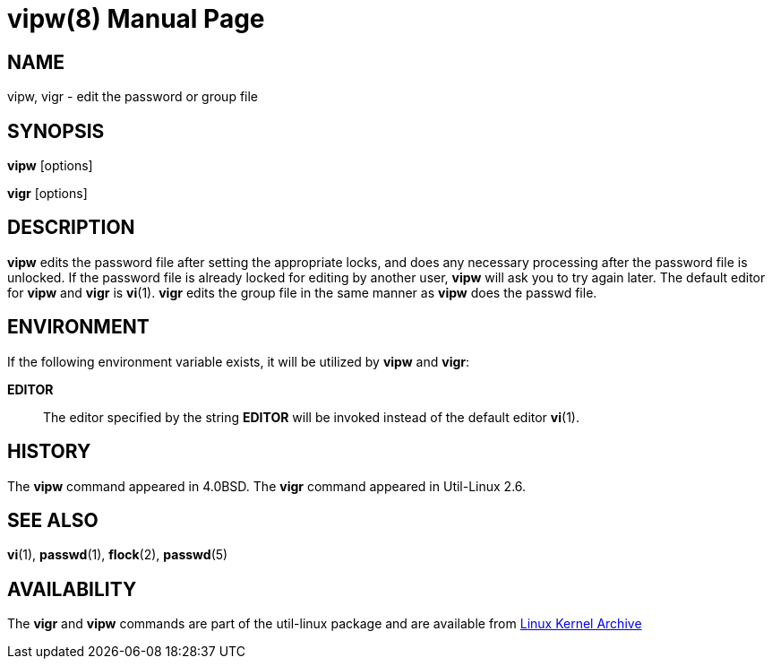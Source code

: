 ////
Copyright (c) 1983, 1991 The Regents of the University of California.
All rights reserved.

Redistribution and use in source and binary forms, with or without
modification, are permitted provided that the following conditions
are met:
1. Redistributions of source code must retain the above copyright
   notice, this list of conditions and the following disclaimer.
2. Redistributions in binary form must reproduce the above copyright
   notice, this list of conditions and the following disclaimer in the
   documentation and/or other materials provided with the distribution.
3. All advertising materials mentioning features or use of this software
   must display the following acknowledgement:
	This product includes software developed by the University of
	California, Berkeley and its contributors.
4. Neither the name of the University nor the names of its contributors
   may be used to endorse or promote products derived from this software
   without specific prior written permission.

THIS SOFTWARE IS PROVIDED BY THE REGENTS AND CONTRIBUTORS ``AS IS'' AND
ANY EXPRESS OR IMPLIED WARRANTIES, INCLUDING, BUT NOT LIMITED TO, THE
IMPLIED WARRANTIES OF MERCHANTABILITY AND FITNESS FOR A PARTICULAR PURPOSE
ARE DISCLAIMED.  IN NO EVENT SHALL THE REGENTS OR CONTRIBUTORS BE LIABLE
FOR ANY DIRECT, INDIRECT, INCIDENTAL, SPECIAL, EXEMPLARY, OR CONSEQUENTIAL
DAMAGES (INCLUDING, BUT NOT LIMITED TO, PROCUREMENT OF SUBSTITUTE GOODS
OR SERVICES; LOSS OF USE, DATA, OR PROFITS; OR BUSINESS INTERRUPTION)
HOWEVER CAUSED AND ON ANY THEORY OF LIABILITY, WHETHER IN CONTRACT, STRICT
LIABILITY, OR TORT (INCLUDING NEGLIGENCE OR OTHERWISE) ARISING IN ANY WAY
OUT OF THE USE OF THIS SOFTWARE, EVEN IF ADVISED OF THE POSSIBILITY OF
SUCH DAMAGE.

    @(#)vipw.8	6.7 (Berkeley) 3/16/91
////
= vipw(8)
:doctype: manpage
:man manual: System Administration
:man source: util-linux {release-version}
:page-layout: base
:command: vipw

== NAME

vipw, vigr - edit the password or group file

== SYNOPSIS

*vipw* [options]

*vigr* [options]

== DESCRIPTION

*vipw* edits the password file after setting the appropriate locks, and does any necessary processing after the password file is unlocked. If the password file is already locked for editing by another user, *vipw* will ask you to try again later. The default editor for *vipw* and *vigr* is *vi*(1). *vigr* edits the group file in the same manner as *vipw* does the passwd file.

== ENVIRONMENT

If the following environment variable exists, it will be utilized by *vipw* and *vigr*:

*EDITOR*::
  The editor specified by the string *EDITOR* will be invoked instead of the default editor *vi*(1).

== HISTORY

The *vipw* command appeared in 4.0BSD. The *vigr* command appeared in Util-Linux 2.6.

== SEE ALSO

*vi*(1),
*passwd*(1),
*flock*(2),
*passwd*(5)

== AVAILABILITY

The *vigr* and *vipw* commands are part of the util-linux package and are available from https://www.kernel.org/pub/linux/utils/util-linux/[Linux Kernel Archive]

